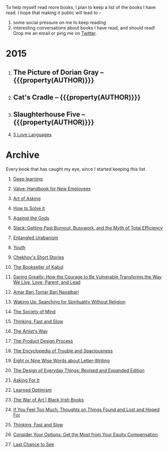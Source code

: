 #+STARTUP: indent hidestars
#+OPTIONS: H:1 tags:nil todo:nil
#+TODO: READING TOREAD BACKLOG | DONE
#+BEGIN_COMMENT
.. title: Reading List
.. slug: reading-list
.. tags:
.. category:
.. link:
.. description:
.. type: text
.. nocomments: True
#+END_COMMENT


To help myself read more books, I plan to keep a list of the books I have
read. I hope that making it public will lead to --
1. some social pressure on me to keep reading
2. interesting conversations about books I have read, and should read! Drop me
   an email or ping me on [[https://punchagan.com/twitter][Twitter]].

* 2015
** DONE The Picture of Dorian Gray -- {{{property(AUTHOR)}}} :ARCHIVE:fiction:
:PROPERTIES:
:AUTHOR: Oscar Wilde
:START_DATE: [2015-09-20 Sun]
:END_DATE: [2015-11-22 Sun]
:SUGGESTED_BY: Michelle on RC's Fiction Books topic
:END:
** DONE Cat's Cradle -- {{{property(AUTHOR)}}}             :ARCHIVE:fiction:
:PROPERTIES:
:AUTHOR: Kurt Vonnegut
:START_DATE: [2015-09-13 Sun]
:END_DATE: [2015-09-19 Sat]
:SUGGESTED_BY: Michelle on RC's Fiction Books topic
:END:
** DONE Slaughterhouse Five -- {{{property(AUTHOR)}}}      :ARCHIVE:fiction:
:PROPERTIES:
:AUTHOR: Kurt Vonnegut
:START_DATE: [2015-11-01 Sun]
:END_DATE: [2015-11-08 Sun]
:SUGGESTED_BY: Picked it up at Crosswords
:END:
** READING [[http://www.amazon.com/gp/product/080241270X][5 Love Languages]]                                     :nonfiction:
:PROPERTIES:
:SUGGESTED_BY: Matthew P. on RC's "what do you want in a relationship" topic
:URL: http://www.amazon.com/gp/product/080241270X
:START_DATE: [2015-11-23 Mon]
:END:

* Archive
Every book that has caught my eye, since I started keeping this list.

** TOREAD [[http://www-labs.iro.umontreal.ca/~bengioy/dlbook/][Deep learning]]                            :nonfiction:deeplearning:
:PROPERTIES:
:URL: http://www-labs.iro.umontreal.ca/~bengioy/dlbook/
:END:
** TOREAD [[http://assets.sbnation.com/assets/1074301/Valve_Handbook_LowRes.pdf][Valve: Handbook for New Employees]]                      :nonfiction:
:PROPERTIES:
:SUGGESTED_BY: In a [[http://mikehadlow.blogspot.in/2014/03/coconut-headphones-why-agile-has-failed.html][post]] on agile
:URL: http://assets.sbnation.com/assets/1074301/Valve_Handbook_LowRes.pdf
:END:
** TOREAD [[http://www.amazon.com/The-Art-Asking-Learned-Worrying/dp/1455581089][Art of Asking]]                                         :nonfiction:
:PROPERTIES:
:SUGGESTED_BY: Unkal
:URL: http://www.amazon.com/The-Art-Asking-Learned-Worrying/dp/1455581089
:END:
** TOREAD [[http://www.amazon.com/gp/product/069116407X][How to Solve it]]                                       :nonfiction:
:PROPERTIES:
:SUGGESTED_BY: Lots of people including Rich Hickey in Hammock Driven Development
:URL:
:END:
** [[http://www.amazon.com/Against-Gods-Remarkable-Story-Risk/dp/0471295639][Against the Gods]]                                  :nonfiction:statistics:
:PROPERTIES:
:SUGGESTED_BY: Matthew P. on Zulip (Recommendations for learning Probability)
:URL:
:END:
** [[http://www.amazon.com/gp/product/0767907698/][Slack: Getting Past Burnout, Busywork, and the Myth of Total Efficiency]] :nonfiction:
:PROPERTIES:
:SUGGESTED_BY: DS
:URL: http://www.amazon.com/gp/product/0767907698/
:END:
** [[http://www.amazon.in/Entangled-Urbanism-Community-Shopping-Gurgaon/dp/0198099142/][Entangled Urabanism]]                           :nonfiction:urban_planning:
:PROPERTIES:
:SUGGESTED_BY: Read an article by author on kafila.org
:URL: http://www.amazon.in/Entangled-Urbanism-Community-Shopping-Gurgaon/dp/0198099142/
:END:
** [[http://www.gutenberg.org/ebooks/525][Youth]]                                                           :fiction:
:PROPERTIES:
:SUGGESTED_BY: Kurt Vonnegut in a letter to his daughter
:URL: http://www.gutenberg.org/ebooks/525
:END:
** [[http://www.gutenberg.org/ebooks/author/708][Chekhov's Short Stories]]                                         :fiction:
:PROPERTIES:
:SUGGESTED_BY: Kurt Vonnegut in a letter to his daughter
:URL: http://www.gutenberg.org/ebooks/author/708
:END:

** [[http://www.amazon.com/The-Bookseller-Kabul-Asne-Seierstad/dp/0316159417][The Bookseller of Kabul]]                                      :nonfiction:
:PROPERTIES:
:SUGGESTED_BY: Shwetha was gifted this book.
:URL: http://www.amazon.com/The-Bookseller-Kabul-Asne-Seierstad/dp/0316159417
:END:

** [[http://www.amazon.com/Daring-Greatly-Courage-Vulnerable-Transforms/dp/1592408419/][Daring Greatly: How the Courage to Be Vulnerable Transforms the Way We Live, Love, Parent, and Lead]] :nonfiction:
:PROPERTIES:
:SUGGESTED_BY: Ezekiel in the blog post on worthiness
:URL: http://www.amazon.com/Daring-Greatly-Courage-Vulnerable-Transforms/dp/1592408419/
:END:

** [[https://www.instamojo.com/horizonbooks/naxalbari/][Amar Bari Tomar Bari Naxalbari]]                       :nonfiction:politics:
:PROPERTIES:
:SUGGESTED_BY: @Wander_Ponder
:URL: https://www.instamojo.com/horizonbooks/naxalbari/
:END:

** [[http://www.amazon.com/Waking-Up-Searching-Spirituality-Religion-ebook/dp/B00LWM6CAM/ref=mt_kindle?_encoding=UTF8&me=][Waking Up: Searching for Spirituality Without Religion]]       :nonfiction:
:PROPERTIES:
:SUGGESTED_BY: Buster Benson of 750words in his [[https://medium.com/better-humans/better-than-meditation-12532d29f6cd#.d58j0bwym][post]] on meditation
:URL: http://www.amazon.com/Waking-Up-Searching-Spirituality-Religion-ebook/dp/B00LWM6CAM/ref=mt_kindle?_encoding=UTF8&me=
:END:

** [[http://www.amazon.com/The-Society-Mind-Marvin-Minsky/dp/0671657135][The Society of Mind]]                                          :nonfiction:
:PROPERTIES:
:SUGGESTED_BY: Buster Benson of 750words in his [[https://medium.com/better-humans/better-than-meditation-12532d29f6cd#.d58j0bwym][post]] on meditation
:URL: http://www.amazon.com/The-Society-Mind-Marvin-Minsky/dp/0671657135
:END:

** [[http://www.amazon.com/Thinking-Fast-Slow-Daniel-Kahneman/dp/0374533555][Thinking, Fast and Slow]]                                      :nonfiction:
:PROPERTIES:
:SUGGESTED_BY: Buster Benson of 750words in his [[https://medium.com/better-humans/better-than-meditation-12532d29f6cd#.d58j0bwym][post]] on meditation
:URL: http://www.amazon.com/Thinking-Fast-Slow-Daniel-Kahneman/dp/0374533555
:END:

** [[http://www.amazon.com/The-Artists-Way-Julia-Cameron/dp/1585421464][The Artist's Way]]                                  :nonfiction:creativity:
:PROPERTIES:
:SUGGESTED_BY: Buster Benson of 750words in his [[https://medium.com/better-humans/better-than-meditation-12532d29f6cd#.d58j0bwym][post]] on meditation
:URL: http://www.amazon.com/The-Artists-Way-Julia-Cameron/dp/1585421464
:END:

** [[http://www.amazon.com/Product-Design-Process-Alison-Wong-ebook/dp/B00BXB6NWE][The Product Design Process]]                                   :nonfiction:
:PROPERTIES:
:SUGGESTED_BY: Sneh on Jaaga Slack
:URL: http://www.amazon.com/Product-Design-Process-Alison-Wong-ebook/dp/B00BXB6NWE
:END:

** [[http://www.amazon.com/Encyclopedia-Trouble-Spaciousness-Rebecca-Solnit/dp/1595347534/?tag=braipick-20][The Encyclopedia of Trouble and Spaciousness]]                 :nonfiction:
:PROPERTIES:
:SUGGESTED_BY: Brain pickings [[http://feedproxy.google.com/~r/brainpickings/rss/~3/VzR8DfJq4UA/][article]]
:URL: http://www.amazon.com/Encyclopedia-Trouble-Spaciousness-Rebecca-Solnit/dp/1595347534/?tag=braipick-20
:END:

** [[http://www.amazon.com/Eight-Nine-Words-about-Letter-Writing-ebook/dp/B006FLGDIQ/?tag=braipick-20][Eight or Nine Wise Words about Letter-Writing]]                :nonfiction:
:PROPERTIES:
:SUGGESTED_BY: Maria Popova's [[https://www.brainpickings.org/2015/01/27/lewis-carroll-letter-writing-email/][article]]
:URL: http://www.amazon.com/Eight-Nine-Words-about-Letter-Writing-ebook/dp/B006FLGDIQ/?tag=braipick-20
:END:

** [[http://www.amazon.com/gp/product/0465050654?keywords=design%20of%20everyday%20things&qid=1449150769&ref_=sr_1_1&sr=8-1][The Design of Everyday Things: Revised and Expanded Edition]]  :nonfiction:
:PROPERTIES:
:SUGGESTED_BY: Harsha's bookshelf amongst other places.
:URL: http://www.amazon.com/gp/product/0465050654
:END:

** [[http://www.amazon.co.uk/dp/1784295868][Asking For It]]                                                   :fiction:
:PROPERTIES:
:SUGGESTED_BY: In an [[http://blog.jonskeet.uk/2015/11/11/feminism-and-me/][article]] on feminism
:URL: http://www.amazon.co.uk/dp/1784295868
:END:

** [[http://www.amazon.com/Learned-Optimism-Martin-E-Seligman/dp/1442341130][Learned Optimism]]                                             :nonfiction:
:PROPERTIES:
:SUGGESTED_BY: Peter Siebel on [[https://twitter.com/peterseibel/status/673685434921172992][Twitter]]
:URL: http://www.amazon.com/Learned-Optimism-Martin-E-Seligman/dp/1442341130
:END:

** [[http://shop.blackirishbooks.com/products/the-war-of-art][The War of Art | Black Irish Books]]                           :nonfiction:
:PROPERTIES:
:SUGGESTED_BY: Seen in a thread on Zulip in reply to [[https://medium.com/@tehgeekmeister/living-by-value-6da26f41d102#.41ten7iq5][this post]].
:URL: http://shop.blackirishbooks.com/products/the-war-of-art
:END:

** [[http://www.amazon.com/If-You-Feel-Too-Much/dp/0399176497][If You Feel Too Much: Thoughts on Things Found and Lost and Hoped For]] :nonfiction:
:PROPERTIES:
:SUGGESTED_BY: Damu, Kiddo
:URL: http://www.amazon.com/If-You-Feel-Too-Much/dp/0399176497
:END:

** [[http://www.amazon.com/Thinking-Fast-Slow-Daniel-Kahneman/dp/0374533555][Thinking, Fast and Slow]]                                      :nonfiction:
:PROPERTIES:
:SUGGESTED_BY: Bert Muthalaly in a [[https://twitter.com/stijlist/status/675931860216782848][Tweet]]
:URL: http://www.amazon.com/Thinking-Fast-Slow-Daniel-Kahneman/dp/0374533555
:END:

** [[http://www.amazon.com/Consider-Your-Options-Equity-Compensation/dp/1938797027][Consider Your Options: Get the Most from Your Equity Compensation]] :nonfiction:
:PROPERTIES:
:SUGGESTED_BY: Zameer [[https://twitter.com/zmanji/status/682046049146421248][on Twitter]] in response to @bork's startup options tweet/post
:URL: http://www.amazon.com/Consider-Your-Options-Equity-Compensation/dp/1938797027
:END:

** [[http://www.amazon.com/gp/product/0345371984?keywords=last%20chance%20to%20see%20douglas%20adams&qid=1451722224&ref_=sr_1_1&sr=8-1][Last Chance to See]]                                           :nonfiction:
:PROPERTIES:
:SUGGESTED_BY: Backlinked from [[http://www.ccs.neu.edu/home/matthias/programming.html][a quote]] by Douglas Adams
:URL: http://www.amazon.com/gp/product/0345371984?keywords=last%20chance%20to%20see%20douglas%20adams&qid=1451722224&ref_=sr_1_1&sr=8-1
:END:

* COMMENT Maintaining this list
- A how-to: http://danshipper.com/how-to-read-a-lot-of-books
- TODO states
  - READING: Currently reading. Should ideally be just one item
  - TOREAD: To read immediately
  - BACKLOG: To read this summer
  - Everything else, no TODO state
